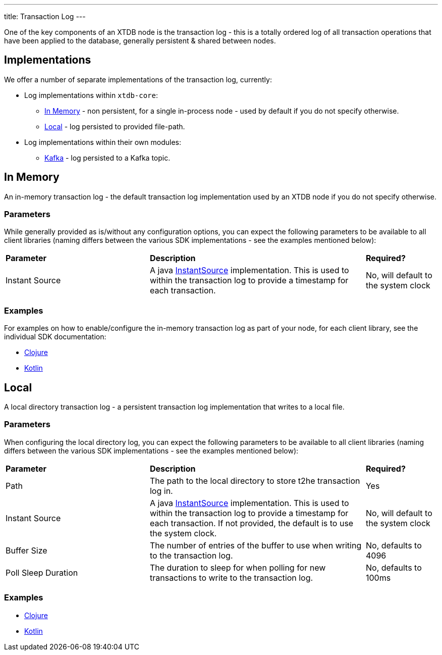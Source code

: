 ---
title: Transaction Log
---

One of the key components of an XTDB node is the transaction log - this is a totally ordered log of all transaction operations that have been applied to the database, generally persistent & shared between nodes.

== Implementations

We offer a number of separate implementations of the transaction log, currently:

* Log implementations within `xtdb-core`:
** <<In Memory>> - non persistent, for a single in-process node - used by default if you do not specify otherwise.
** <<Local>> - log persisted to provided file-path.
* Log implementations within their own modules: 
** link:tx-log/kafka[Kafka] - log persisted to a Kafka topic.

== In Memory

An in-memory transaction log - the default transaction log implementation used by an XTDB node if you do not specify otherwise.

=== Parameters

While generally provided as is/without any configuration options, you can expect the following parameters to be available to all client libraries (naming differs between the various SDK implementations - see the examples mentioned below):
[cols="2,3,1"]
|===
| *Parameter* | *Description* | *Required?*
| Instant Source
| A java https://docs.oracle.com/en/java/javase/17/docs/api/java.base/java/time/InstantSource.html[InstantSource] implementation. This is used to within the transaction log to provide a timestamp for each transaction.
| No, will default to the system clock
|===

=== Examples

For examples on how to enable/configure the in-memory transaction log as part of your node, for each client library, see the individual SDK documentation:

* link:/drivers/clojure/configuration#in-memory-log[Clojure]
* link:/drivers/kotlin/kdoc/xtdb-core/xtdb.api.log/-in-memory-log-factory/index.html[Kotlin]

== Local

A local directory transaction log - a persistent transaction log implementation that writes to a local file.

=== Parameters 

When configuring the local directory log, you can expect the following parameters to be available to all client libraries (naming differs between the various SDK implementations - see the examples mentioned below):
[cols="2,3,1"]
|===
| *Parameter* | *Description* | *Required?*
| Path 
| The path to the local directory to store t2he transaction log in. 
| Yes

| Instant Source
| A java https://docs.oracle.com/en/java/javase/17/docs/api/java.base/java/time/InstantSource.html[InstantSource] implementation. This is used to within the transaction log to provide a timestamp for each transaction. If not provided, the default is to use the system clock.
| No, will default to the system clock

| Buffer Size
| The number of entries of the buffer to use when writing to the transaction log.
| No, defaults to 4096

| Poll Sleep Duration
| The duration to sleep for when polling for new transactions to write to the transaction log.
| No, defaults to 100ms

|===

=== Examples

* link:/drivers/clojure/configuration#local-log[Clojure]
* link:/drivers/kotlin/kdoc/xtdb-core/xtdb.api.log/-local-log-factory/index.html[Kotlin]